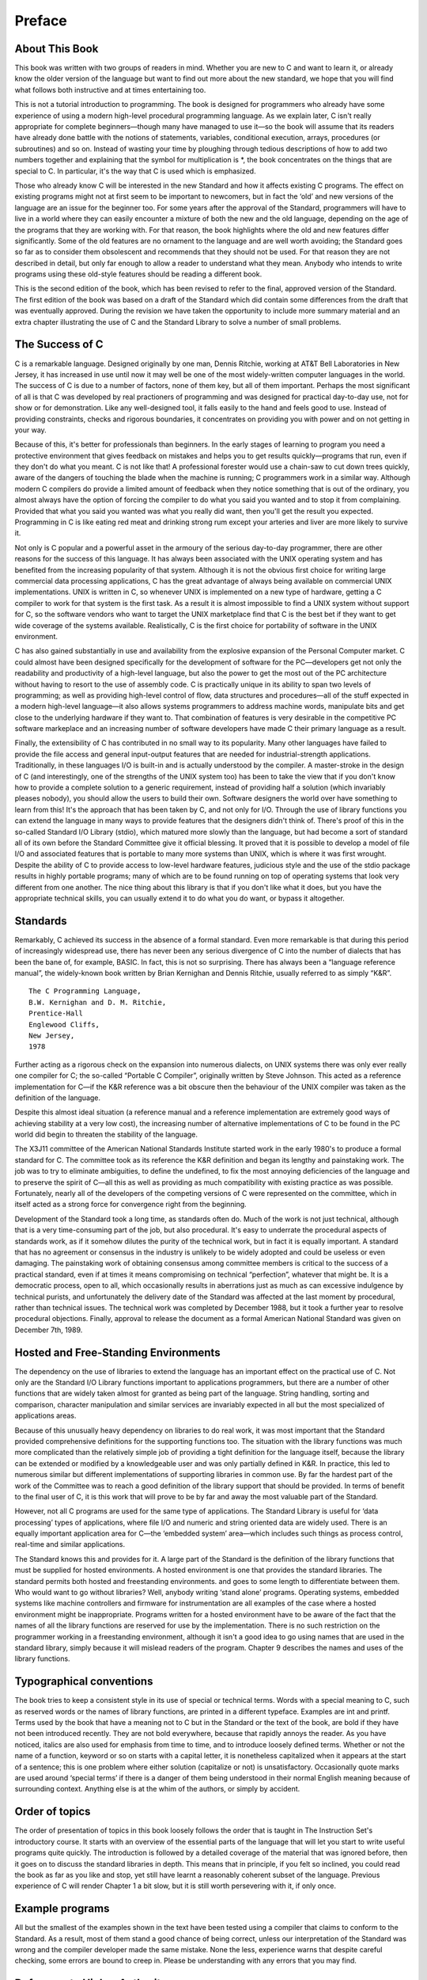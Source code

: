 Preface
=======



About This Book
^^^^^^^^^^^^^^^

This book was written with two groups of readers in
mind. Whether you are new to C and want to
learn it, or already know the older version of the
language but want to find out more about the new
standard, we hope that you will find what follows both
instructive and at times entertaining too.

This is not a
tutorial introduction to programming. The book is designed for programmers
who already have some experience of using a modern high-level
procedural programming language. As we explain later, C isn't
really appropriate for complete beginners—though many have managed
to use it—so the book will assume that its
readers have already done battle with the notions of statements,
variables, conditional execution, arrays, procedures (or subroutines) and so on.
Instead of wasting your time by ploughing through tedious descriptions
of how to add two numbers together and explaining that
the symbol for multiplication is \*, the book concentrates on the
things that are special to C. In particular, it's
the way that C is used which is emphasized.

Those
who already know C will be interested in the new
Standard and how it affects existing C programs. The effect
on existing programs might not at first seem to be
important to newcomers, but in fact the ‘old’ and new
versions of the language are an issue for the beginner
too. For some years after the approval of the Standard,
programmers will have to live in a world where they
can easily encounter a mixture of both the new and
the old language, depending on the age of the programs
that they are working with. For that reason, the book
highlights where the old and new features differ significantly. Some
of the old features are no ornament to the language
and are well worth avoiding; the Standard goes so far
as to consider them obsolescent and recommends that they should
not be used. For that reason they are not described
in detail, but only far enough to allow a reader
to understand what they mean. Anybody who intends to write
programs using these old-style features should be reading a
different book.

This is the second edition of the book,
which has been revised to refer to the final, approved
version of the Standard. The first edition of the book
was based on a draft of the Standard which did
contain some differences from the draft that was eventually approved.
During the revision we have taken the opportunity to include
more summary material and an extra chapter illustrating the use
of C and the Standard Library to solve a number
of small problems.

The Success of C
^^^^^^^^^^^^^^^^
C is a remarkable language. Designed originally by one man, Dennis Ritchie,
working at AT&T Bell Laboratories in New
Jersey, it has increased in use until now it may
well be one of the most widely-written computer languages
in the world. The success of C is due to
a number of factors, none of them key, but all
of them important. Perhaps the most significant of all is
that C was developed by real practioners of programming and
was designed for practical day-to-day use, not for
show or for demonstration. Like any well-designed tool, it
falls easily to the hand and feels good to use.
Instead of providing constraints, checks and rigorous boundaries, it concentrates
on providing you with power and on not getting in
your way.

Because of this, it's better for professionals
than beginners. In the early stages of learning to program
you need a protective environment that gives feedback on mistakes
and helps you to get results quickly—programs that run,
even if they don't do what you meant. C
is not like that! A professional forester would use a
chain-saw to cut down trees quickly, aware of the
dangers of touching the blade when the machine is running;
C programmers work in a similar way. Although modern C
compilers do provide a limited amount of feedback when they
notice something that is out of the ordinary, you almost
always have the option of forcing the compiler to do
what you said you wanted and to stop it from
complaining. Provided that what you said you wanted was what
you really did want, then you'll get the result
you expected. Programming in C is like eating red meat
and drinking strong rum except your arteries and liver are
more likely to survive it.

Not only is C popular and a powerful asset in
the armoury of the serious day-to-day programmer, there
are other reasons for the success of this language. It
has always been associated with the UNIX operating system and
has benefited from the increasing popularity of that system. Although
it is not the obvious first choice for writing large
commercial data processing applications, C has the great advantage of
always being available on commercial UNIX implementations. UNIX is written
in C, so whenever UNIX is implemented on a new
type of hardware, getting a C compiler to work for
that system is the first task. As a result it
is almost impossible to find a UNIX system without support
for C, so the software vendors who want to target
the UNIX marketplace find that C is the best bet
if they want to get wide coverage of the systems
available. Realistically, C is the first choice for portability of
software in the UNIX environment.

C has also gained substantially
in use and availability from the explosive expansion of the
Personal Computer market. C could almost have been designed specifically
for the development of software for the PC—developers get
not only the readability and productivity of a high-level
language, but also the power to get the most out
of the PC architecture without having to resort to the
use of assembly code. C is practically unique in its
ability to span two levels of programming; as well as
providing high-level control of flow, data structures and procedures—all
of the stuff expected in a modern high-level
language—it also allows systems programmers to address machine words,
manipulate bits and get close to the underlying hardware if
they want to. That combination of features is very desirable
in the competitive PC software markeplace and an increasing number
of software developers have made C their primary language as
a result.

Finally, the extensibility of C has contributed in
no small way to its popularity. Many other languages have
failed to provide the file access and general input-output
features that are needed for industrial-strength applications. Traditionally, in
these languages I/O is built-in and is actually
understood by the compiler. A master-stroke in the design
of C (and interestingly, one of the strengths of the
UNIX system too) has been to take the view that
if you don't know how to provide a complete
solution to a generic requirement, instead of providing half a
solution (which invariably pleases nobody), you should allow the users
to build their own. Software designers the world over have
something to learn from this! It's the approach that
has been taken by C, and not only for I/O.
Through the use of library functions you can extend
the language in many ways to provide features that the
designers didn't think of. There's proof of this
in the so-called Standard I/O Library (stdio), which
matured more slowly than the language, but had become a
sort of standard all of its own before the Standard
Committee give it official blessing. It proved that it is
possible to develop a model of file I/O and
associated features that is portable to many more systems than
UNIX, which is where it was first wrought. Despite the
ability of C to provide access to low-level hardware
features, judicious style and the use of the stdio package
results in highly portable programs; many of which are to
be found running on top of operating systems that look
very different from one another. The nice thing about this
library is that if you don't like what it
does, but you have the appropriate technical skills, you can
usually extend it to do what you do want, or
bypass it altogether.

Standards
^^^^^^^^^
Remarkably, C achieved its success in the absence of a
formal standard. Even more remarkable is that during this period
of increasingly widespread use, there has never been any serious
divergence of C into the number of dialects that has
been the bane of, for example, BASIC. In fact, this
is not so surprising. There has always been a “language
reference manual”, the widely-known book written by Brian Kernighan
and Dennis Ritchie, usually referred to as simply “K&R”. ::

    The C Programming Language,
    B.W. Kernighan and D. M. Ritchie,
    Prentice-Hall
    Englewood Cliffs,
    New Jersey,
    1978

Further acting as a rigorous check on the expansion into
numerous dialects, on UNIX systems there was only ever really
one compiler for C; the so-called “Portable C Compiler”,
originally written by Steve Johnson. This acted as a reference
implementation for C—if the K&R reference was a
bit obscure then the behaviour of the UNIX compiler was
taken as the definition of the language.

Despite this almost
ideal situation (a reference manual and a reference implementation are
extremely good ways of achieving stability at a very low
cost), the increasing number of alternative implementations of C to
be found in the PC world did begin to threaten
the stability of the language.

The X3J11 committee of the
American National Standards Institute started work in the early 1980's
to produce a formal standard for C. The committee
took as its reference the K&R definition and began
its lengthy and painstaking work. The job was to try
to eliminate ambiguities, to define the undefined, to fix the
most annoying deficiencies of the language and to preserve the
spirit of C—all this as well as providing as
much compatibility with existing practice as was possible. Fortunately, nearly
all of the developers of the competing versions of C
were represented on the committee, which in itself acted as
a strong force for convergence right from the beginning.

Development
of the Standard took a long time, as standards often
do. Much of the work is not just technical, although
that is a very time-consuming part of the job,
but also procedural. It's easy to underrate the procedural
aspects of standards work, as if it somehow dilutes the
purity of the technical work, but in fact it is
equally important. A standard that has no agreement or consensus
in the industry is unlikely to be widely adopted and
could be useless or even damaging. The painstaking work of
obtaining consensus among committee members is critical to the success
of a practical standard, even if at times it means
compromising on technical “perfection”, whatever that might be. It is
a democratic process, open to all, which occasionally results in
aberrations just as much as can excessive indulgence by technical
purists, and unfortunately the delivery date of the Standard was
affected at the last moment by procedural, rather than technical
issues. The technical work was completed by December 1988, but
it took a further year to resolve procedural objections. Finally,
approval to release the document as a formal American National
Standard was given on December 7th, 1989.


Hosted and Free-Standing Environments
^^^^^^^^^^^^^^^^^^^^^^^^^^^^^^^^^^^^^
The dependency on the use of libraries to extend the
language has an important effect on the practical use of
C. Not only are the Standard I/O Library functions important
to applications programmers, but there are a number of other
functions that are widely taken almost for granted as being
part of the language. String handling, sorting and comparison, character
manipulation and similar services are invariably expected in all but
the most specialized of applications areas.

Because of this unusually
heavy dependency on libraries to do real work, it was
most important that the Standard provided comprehensive definitions for the
supporting functions too. The situation with the library functions was
much more complicated than the relatively simple job of providing
a tight definition for the language itself, because the library
can be extended or modified by a knowledgeable user and
was only partially defined in K&R. In practice, this
led to numerous similar but different implementations of supporting libraries
in common use. By far the hardest part of the
work of the Committee was to reach a good definition
of the library support that should be provided. In terms
of benefit to the final user of C, it is
this work that will prove to be by far and
away the most valuable part of the Standard.

However, not
all C programs are used for the same type of
applications. The Standard Library is useful for ‘data processing’ types
of applications, where file I/O and numeric and string
oriented data are widely used. There is an equally important
application area for C—the ‘embedded system’ area—which includes
such things as process control, real-time and similar applications.

The Standard knows this and provides for it. A large
part of the Standard is the definition of the library
functions that must be supplied for hosted environments. A hosted
environment is one that provides the standard libraries. The standard
permits both hosted and freestanding environments. and goes to some
length to differentiate between them. Who would want to go
without libraries? Well, anybody writing ‘stand alone’ programs. Operating systems,
embedded systems like machine controllers and firmware for instrumentation are
all examples of the case where a hosted environment might
be inappropriate. Programs written for a hosted environment have to
be aware of the fact that the names of all
the library functions are reserved for use by the implementation.
There is no such restriction on the programmer working in
a freestanding environment, although it isn't a good idea
to go using names that are used in the standard
library, simply because it will mislead readers of the program.
Chapter 9 describes the names and uses of the library
functions.

Typographical conventions
^^^^^^^^^^^^^^^^^^^^^^^^^
The book tries to keep a consistent style in its
use of special or technical terms. Words with a special
meaning to C, such as reserved words or the names
of library functions, are printed in a different typeface. Examples
are int and printf. Terms used by the book that
have a meaning not to C but in the Standard
or the text of the book, are bold if they
have not been introduced recently. They are not bold everywhere,
because that rapidly annoys the reader. As you have noticed,
italics are also used for emphasis from time to time,
and to introduce loosely defined terms. Whether or not the
name of a function, keyword or so on starts with
a capital letter, it is nonetheless capitalized when it appears
at the start of a sentence; this is one problem
where either solution (capitalize or not) is unsatisfactory. Occasionally quote
marks are used around ‘special terms’ if there is a
danger of them being understood in their normal English meaning
because of surrounding context. Anything else is at the whim
of the authors, or simply by accident.

Order of topics
^^^^^^^^^^^^^^^
The order of presentation of topics in this book loosely
follows the order that is taught in The Instruction Set's
introductory course. It starts with an overview of the
essential parts of the language that will let you start
to write useful programs quite quickly. The introduction is followed
by a detailed coverage of the material that was ignored
before, then it goes on to discuss the standard libraries
in depth. This means that in principle, if you felt
so inclined, you could read the book as far as
you like and stop, yet still have learnt a reasonably
coherent subset of the language. Previous experience of C will
render Chapter 1 a bit slow, but it is still
worth persevering with it, if only once.

Example programs
^^^^^^^^^^^^^^^^
All but the smallest of the examples shown in the
text have been tested using a compiler that claims to
conform to the Standard. As a result, most of them
stand a good chance of being correct, unless our interpretation
of the Standard was wrong and the compiler developer made
the same mistake. None the less, experience warns that despite
careful checking, some errors are bound to creep in. Please
be understanding with any errors that you may find.

Deference to Higher Authority
^^^^^^^^^^^^^^^^^^^^^^^^^^^^^
This book is an attempt to produce a readable and
enlightening description of the language defined by the Standard. It
sets out to to make interpretations of what the Standard
actually means but to express them in ‘simpler’ English. We've
done our best to get it right, but you
must never forget that the only place that the language
is fully defined is in the Standard itself. It is
entirely possible that what we interpret the Standard to mean
is at times not what the Standard Committee sought to
specify, or that the way we explain it is looser
and less precise than it is in the Standard. If
you are in any doubt: READ THE STANDARD! It's
not meant to be read for pleasure, but it is
meant to be accurate and unambiguous; look nowhere else for
the authoritative last word.

Address for the Standard
^^^^^^^^^^^^^^^^^^^^^^^^
Copies of the Standard can be obtained from: ::

    X3 Secretariat,
    CBEMA,
    311 First Street, NW,
    Suite 500,
    Washington DC 20001-2178,
    USA.
    Phone (+1) (202) 737 8888

Mike Banahan
Declan Brady
Mark Doran

January 1991
